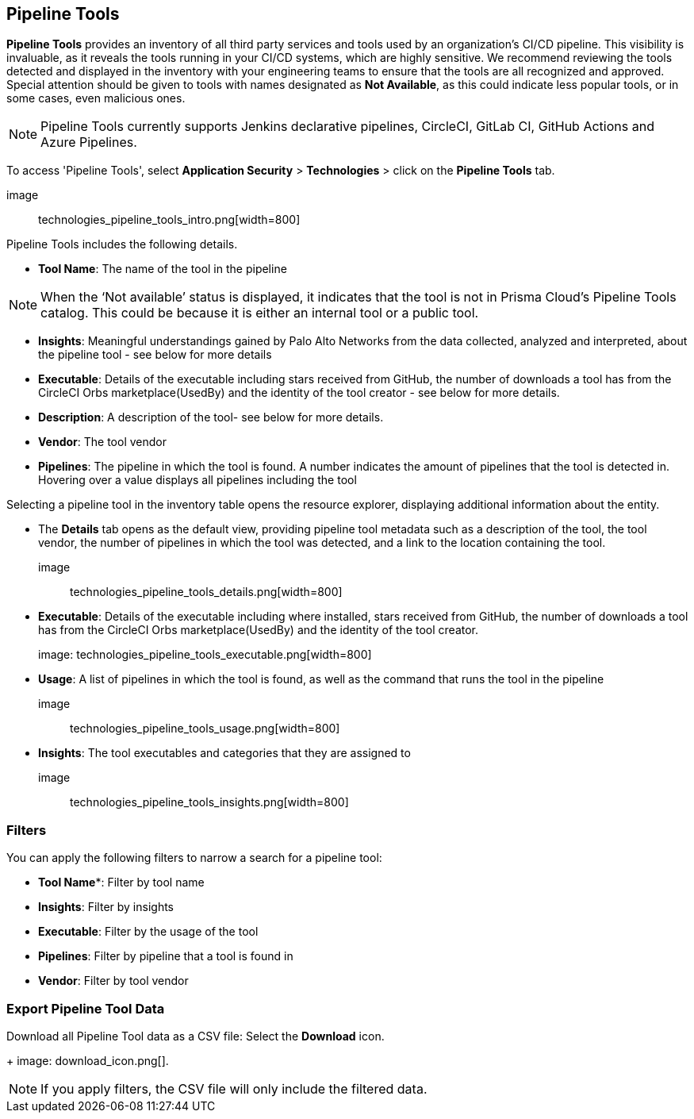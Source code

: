 == Pipeline Tools

*Pipeline Tools* provides an inventory of all third party services and tools used by an organization’s CI/CD pipeline. This visibility is invaluable, as it reveals the tools running in your CI/CD systems, which are highly sensitive. We recommend reviewing the tools detected and displayed in the inventory with your engineering teams to ensure that the tools are all recognized and approved. Special attention should be given to tools with names designated as *Not Available*, as this could  indicate less popular tools, or in some cases, even malicious ones.

NOTE: Pipeline Tools currently supports Jenkins declarative pipelines, CircleCI, GitLab CI, GitHub Actions and Azure Pipelines.

To access 'Pipeline Tools', select *Application Security* > *Technologies* > click on the *Pipeline Tools* tab.

image:: technologies_pipeline_tools_intro.png[width=800]

Pipeline Tools includes the following details.

* *Tool Name*: The name of the tool in the pipeline

[NOTE]
====
When the ‘Not available’  status is displayed, it indicates that the tool is not in Prisma Cloud’s Pipeline Tools catalog. This could be because it is either an internal tool or a public tool.
====

* *Insights*:  Meaningful understandings gained by Palo Alto Networks from the data collected, analyzed and interpreted, about the pipeline tool - see below for more details

* *Executable*: Details of the executable including stars received from GitHub, the number of downloads a tool has from the CircleCI Orbs marketplace(UsedBy) and the identity of the tool creator - see below for more details.

* *Description*: A description of the tool- see below for more details.

* *Vendor*: The tool vendor

* *Pipelines*: The pipeline in which the tool is found.  A number indicates the amount of pipelines that the tool is detected in. Hovering over a value displays all pipelines including the tool

Selecting a pipeline tool in the inventory table opens the resource explorer, displaying additional information about the entity.

* The *Details* tab opens as the  default view, providing pipeline tool metadata such as a description of the tool, the tool vendor, the number of pipelines in which the tool was detected, and a link to the location containing the tool.
+
image:: technologies_pipeline_tools_details.png[width=800]

* *Executable*: Details of the executable including where installed, stars received from GitHub, the number of downloads a tool has from the CircleCI Orbs marketplace(UsedBy) and the identity of the tool creator.
+
image: technologies_pipeline_tools_executable.png[width=800]

* *Usage*: A list of pipelines in which the tool is found, as well as the command that runs the tool in the pipeline
+
image:: technologies_pipeline_tools_usage.png[width=800]

* *Insights*: The tool executables and categories that they are assigned to
+
image:: technologies_pipeline_tools_insights.png[width=800]

=== Filters

You can apply the following filters to narrow a search for a pipeline tool:

* *Tool Name**: Filter by tool name

* **Insights**: Filter by insights

* **Executable**: Filter by the usage of the tool

* **Pipelines**: Filter by pipeline that a tool is found in

* **Vendor**: Filter by tool vendor

=== Export Pipeline Tool Data

Download all Pipeline Tool data as a CSV file: Select the **Download** icon.
+
image: download_icon.png[].

NOTE: If you apply filters, the CSV file will only include the filtered data.
